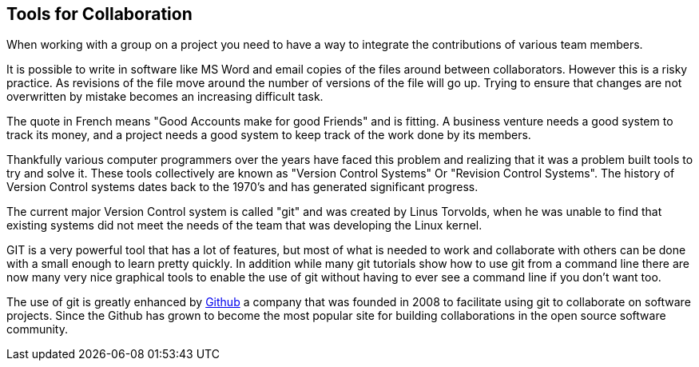 == Tools for Collaboration


When working with a group on a project you need to have a way to
integrate the contributions of various team members. 

It is possible to write in software like MS Word and email copies of
the files around between collaborators. However this is a risky
practice. As revisions of the file move around the number of versions
of the file will go up. Trying to ensure that changes are not
overwritten by mistake becomes an increasing difficult task. 


........................................

........................................

The quote in French means "Good Accounts make for good
Friends" and is fitting. A business venture needs a good system to
track its money, and a project needs a good system to keep track of
the work done by its members. 

Thankfully various computer programmers over the years have faced this
problem and realizing that it was a problem built tools to try and
solve it. These tools collectively are known as "Version Control
Systems" Or "Revision Control Systems". The history of Version
Control systems dates back to the 1970's and has generated significant
progress. 

The current major Version Control system is called "git" and was
created by Linus Torvolds, when he was unable to find that existing
systems did not meet the needs of the team that was developing the
Linux kernel. 

GIT is a very powerful tool that has a lot of features, but most of
what is needed to work and collaborate with others can be done with a
small enough to learn pretty quickly. In addition while many git
tutorials show how to use git from a command line there are now many
very nice graphical tools to enable the use of git without having to
ever see a command line if you don't want too.

The use of git is greatly enhanced by link:http://github.com[Github] a
company that was founded in 2008 to facilitate using git to
collaborate on software projects. Since the Github has grown to become
the most popular site for building collaborations in the open source
software community.




